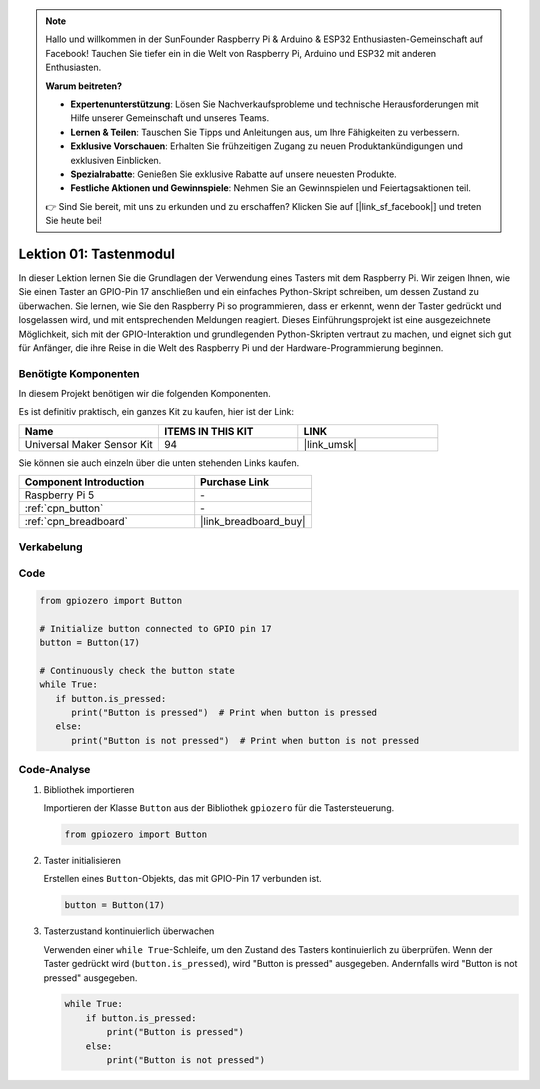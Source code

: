  
.. note::

   Hallo und willkommen in der SunFounder Raspberry Pi & Arduino & ESP32 Enthusiasten-Gemeinschaft auf Facebook! Tauchen Sie tiefer ein in die Welt von Raspberry Pi, Arduino und ESP32 mit anderen Enthusiasten.

   **Warum beitreten?**

   - **Expertenunterstützung**: Lösen Sie Nachverkaufsprobleme und technische Herausforderungen mit Hilfe unserer Gemeinschaft und unseres Teams.
   - **Lernen & Teilen**: Tauschen Sie Tipps und Anleitungen aus, um Ihre Fähigkeiten zu verbessern.
   - **Exklusive Vorschauen**: Erhalten Sie frühzeitigen Zugang zu neuen Produktankündigungen und exklusiven Einblicken.
   - **Spezialrabatte**: Genießen Sie exklusive Rabatte auf unsere neuesten Produkte.
   - **Festliche Aktionen und Gewinnspiele**: Nehmen Sie an Gewinnspielen und Feiertagsaktionen teil.

   👉 Sind Sie bereit, mit uns zu erkunden und zu erschaffen? Klicken Sie auf [|link_sf_facebook|] und treten Sie heute bei!

.. _pi_lesson01_button:

Lektion 01: Tastenmodul
==================================

In dieser Lektion lernen Sie die Grundlagen der Verwendung eines Tasters mit dem Raspberry Pi. Wir zeigen Ihnen, wie Sie einen Taster an GPIO-Pin 17 anschließen und ein einfaches Python-Skript schreiben, um dessen Zustand zu überwachen. Sie lernen, wie Sie den Raspberry Pi so programmieren, dass er erkennt, wenn der Taster gedrückt und losgelassen wird, und mit entsprechenden Meldungen reagiert. Dieses Einführungsprojekt ist eine ausgezeichnete Möglichkeit, sich mit der GPIO-Interaktion und grundlegenden Python-Skripten vertraut zu machen, und eignet sich gut für Anfänger, die ihre Reise in die Welt des Raspberry Pi und der Hardware-Programmierung beginnen.

Benötigte Komponenten
--------------------------

In diesem Projekt benötigen wir die folgenden Komponenten. 

Es ist definitiv praktisch, ein ganzes Kit zu kaufen, hier ist der Link: 

.. list-table::
    :widths: 20 20 20
    :header-rows: 1

    *   - Name	
        - ITEMS IN THIS KIT
        - LINK
    *   - Universal Maker Sensor Kit
        - 94
        - |link_umsk|

Sie können sie auch einzeln über die unten stehenden Links kaufen.

.. list-table::
    :widths: 30 20
    :header-rows: 1

    *   - Component Introduction
        - Purchase Link

    *   - Raspberry Pi 5
        - \-
    *   - :ref:`cpn_button`
        - \-
    *   - :ref:`cpn_breadboard`
        - |link_breadboard_buy|


Verkabelung
---------------------------

.. image:: img/Lesson_01_Button_Module_Pi_bb.png
    :width: 100%


Code
---------------------------

.. code-block:: python

   from gpiozero import Button

   # Initialize button connected to GPIO pin 17
   button = Button(17)

   # Continuously check the button state
   while True:
      if button.is_pressed:
         print("Button is pressed")  # Print when button is pressed
      else:
         print("Button is not pressed")  # Print when button is not pressed


Code-Analyse
---------------------------

#. Bibliothek importieren
   
   Importieren der Klasse ``Button`` aus der Bibliothek ``gpiozero`` für die Tastersteuerung.

   .. code-block:: python

      from gpiozero import Button

#. Taster initialisieren
   
   Erstellen eines ``Button``-Objekts, das mit GPIO-Pin 17 verbunden ist.

   .. code-block:: python

      button = Button(17)

#. Tasterzustand kontinuierlich überwachen
   
   Verwenden einer ``while True``-Schleife, um den Zustand des Tasters kontinuierlich zu überprüfen. Wenn der Taster gedrückt wird (``button.is_pressed``), wird "Button is pressed" ausgegeben. Andernfalls wird "Button is not pressed" ausgegeben.

   .. code-block:: python

      while True:
          if button.is_pressed:
              print("Button is pressed")
          else:
              print("Button is not pressed")